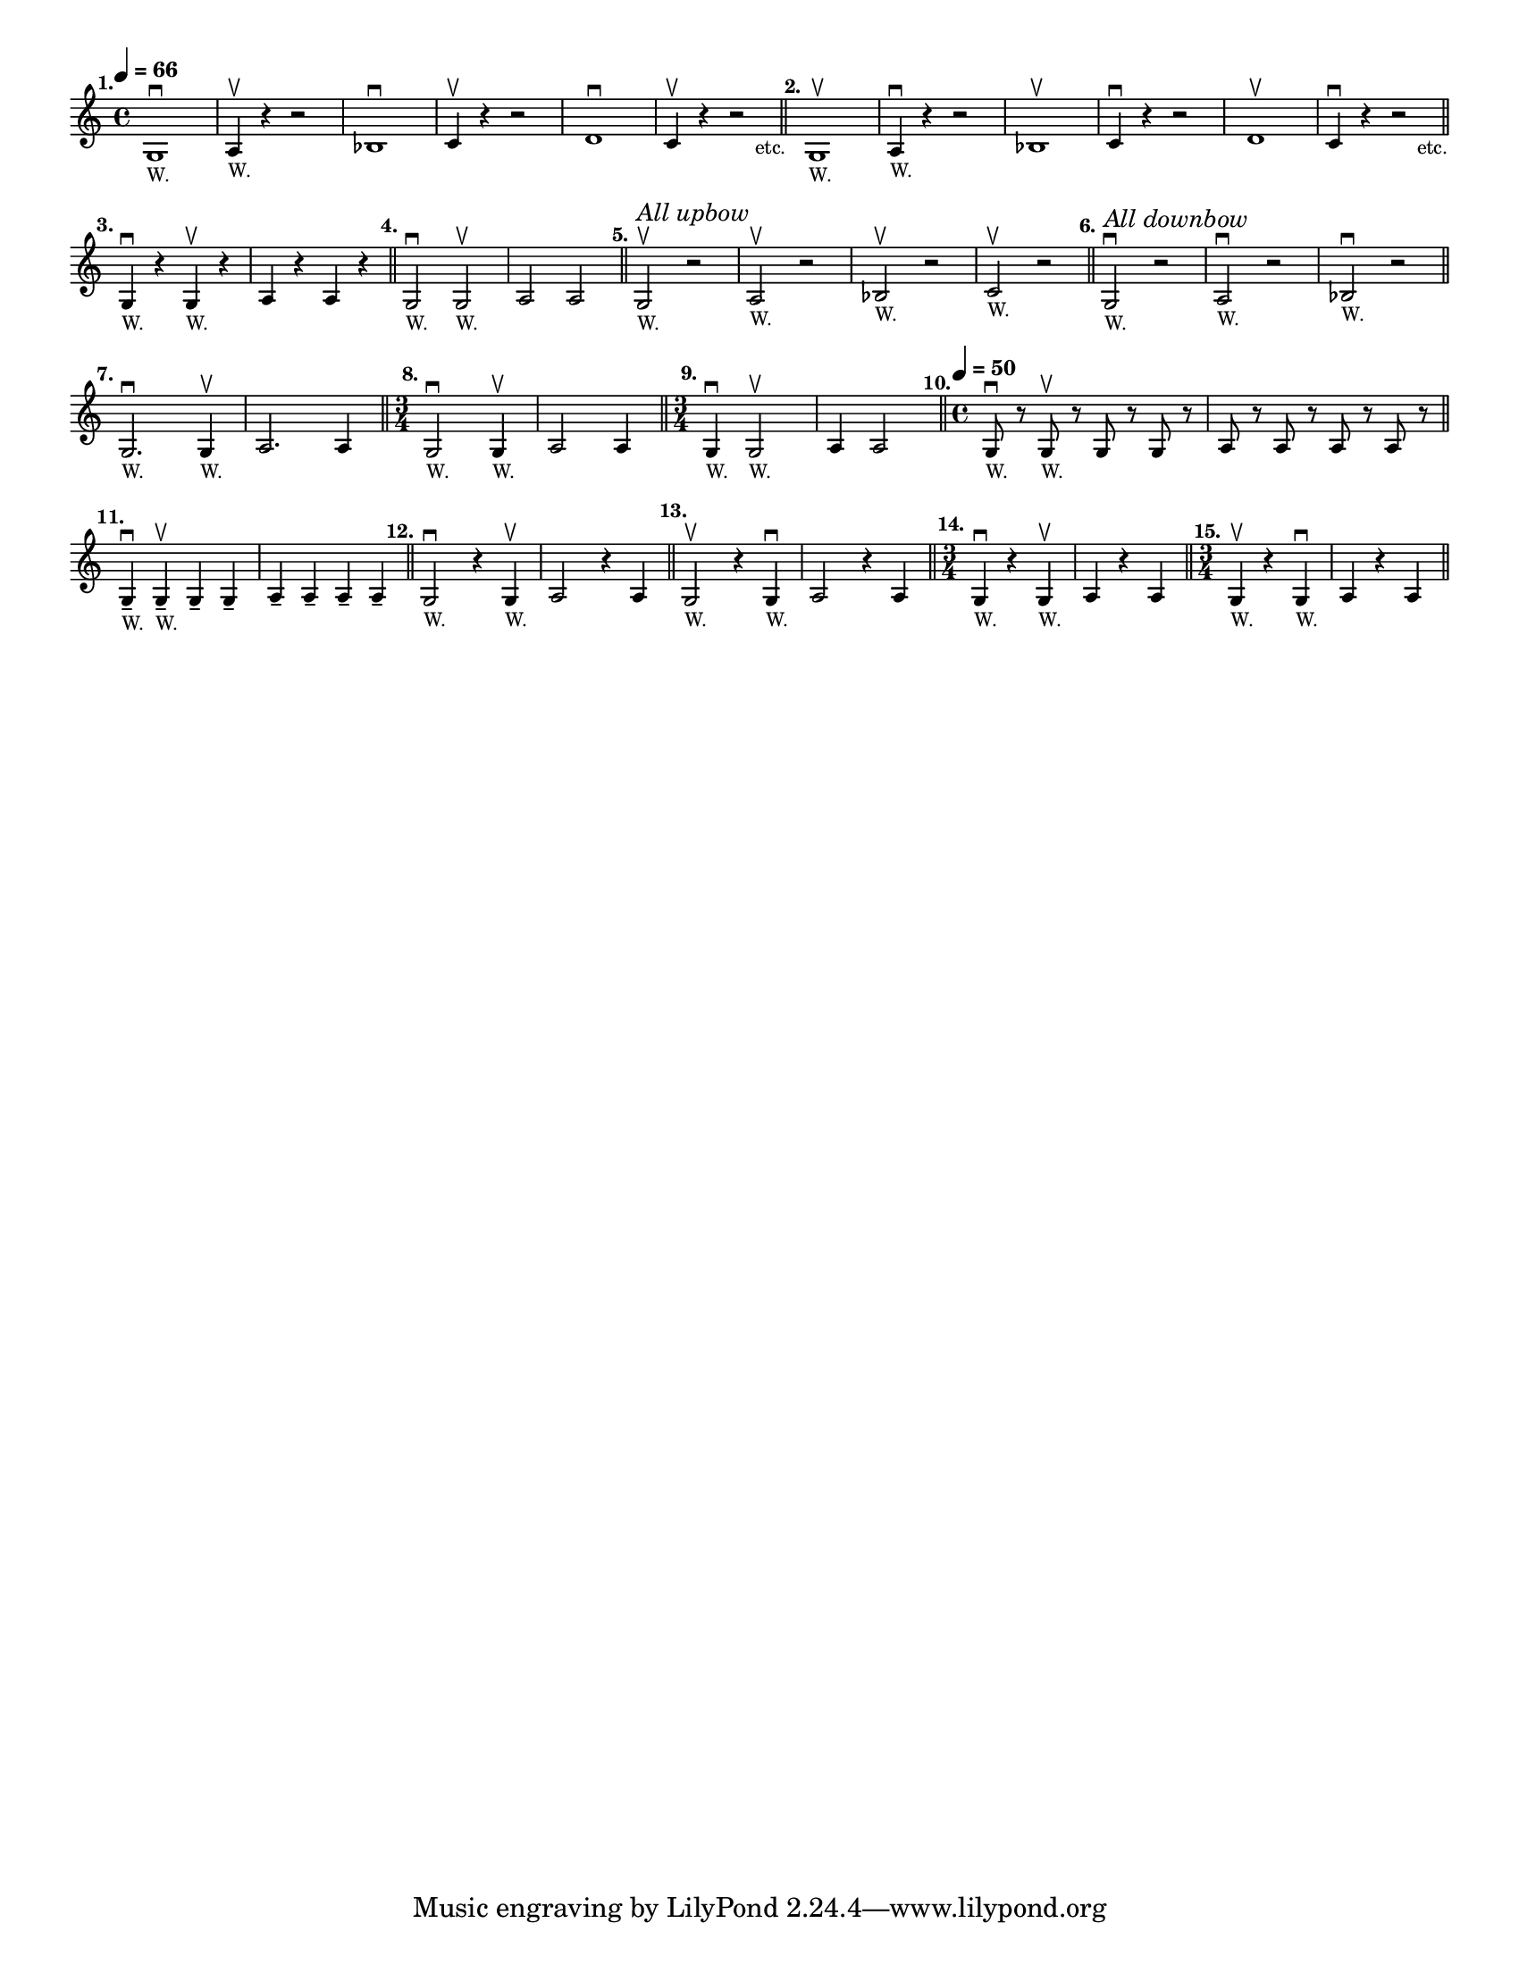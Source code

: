 \version "2.24.1"
\language "english"
\paper {
	#(set-paper-size "letter")
}

\score {
	\layout {
		indent = #0
		\context {
			\Score
			\omit BarNumber
		}
	}
	\new Staff \with {
		\magnifyStaff #5/7
	}{
		\relative {
			\key c \major 
			\time 4/4
			\tempo \markup \translate #'(4 . 0) \tiny \concat { \note {4} #1 " = 66"}
			g1 ^\markup \translate #'(-4 . 0) \bold "1." _\markup \teeny { "W." } \downbow
			| a4 \upbow _\markup \teeny { "W." } r4 r2
			|	bf1 \downbow
			| c4 \upbow  r4 r2
			|	d1 \downbow
			| c4 \upbow  r4 r2 _\markup \translate #'(2 . 0) "etc."
			\bar "||"
			|	g1 ^\markup \translate #'(-2 . 0) \bold "2."_\markup \teeny { "W." } \upbow
			| a4 \downbow _\markup \teeny { "W." } r4 r2
			|	bf1 \upbow
			| c4 \downbow  r4 r2
			|	d1 \upbow
			| c4 \downbow  r4 r2 _\markup \translate #'(2 . 0) "etc."
			\bar "||"
			\break
			|	g4 \downbow ^\markup \translate #'(-2 . 0) \bold "3."_\markup \teeny { "W." } r g4 _\markup \teeny { "W." } \upbow r
			| a4 r4 a4 r4
			\bar "||"
			|	g2 \downbow ^\markup \translate #'(-2 . 0) \bold "4."_\markup \teeny { "W." } g2 _\markup \teeny { "W." } \upbow
			| a2 a2
			\bar "||"
			|	g2 \upbow ^\markup \translate #'(-2 . 0) \bold "5." ^\markup \italic \small "All upbow" _\markup \teeny { "W." } r2
			| a2 _\markup \teeny { "W." } \upbow r2
			| bf2 _\markup \teeny { "W." } \upbow r2
			| c2 _\markup \teeny { "W." } \upbow r2
			\bar "||"
			|	g2 \downbow ^\markup \translate #'(-2 . 0) \bold "6." ^\markup \italic \small "All downbow" _\markup \teeny { "W." } r2
			| a2 _\markup \teeny { "W." } \downbow r2
			| bf2 _\markup \teeny { "W." } \downbow r2
			\bar "||"
			\break
			|	g2. \downbow ^\markup \translate #'(-2 . 0) \bold "7." _\markup \teeny { "W." } g4 _\markup \teeny { "W." } \upbow
			| a2. a4
			\bar "||"
			\time 3/4
			|	g2 \downbow ^\markup \translate #'(-2 . 0) \bold "8." _\markup \teeny { "W." } g4 _\markup \teeny { "W." } \upbow
			| a2 a4
			\bar "||"
			\time 3/4
			|	g4 \downbow ^\markup \translate #'(-2 . 0) \bold "9." _\markup \teeny { "W." } g2 _\markup \teeny { "W." } \upbow
			| a4  a2
			\bar "||"
			\time 4/4
			\tempo \markup \translate #'(4 . 0) \tiny \concat { \note {4} #1 " = 50"}
			|	g8 
			\downbow ^\markup \translate #'(-5 . 0) \bold "10." _\markup \teeny { "W." } r8 g8 _\markup \teeny { "W." } \upbow r8 g8 r8 g8 r8 | a8 r8 a8 r8 a8 r8 a8 r8
			\bar "||"
			\break
			|	g4 -- \downbow ^\markup \translate #'(-2 . 0) \bold "11." _\markup \teeny { "W." } g4 _\markup \teeny { "W." } \upbow -- g4 -- g4 --
			| a4 -- a4 -- a4 -- a4 --
			\bar "||"
			|	g2 \downbow 
			^\markup \translate #'(-3 . 0) \bold "12." 
			_\markup \teeny { "W." } 
			r4 g4 \upbow _\markup \teeny { "W." }
			| a2 r4 a4
			\bar "||"
			|	g2 \upbow 
			^\markup \translate #'(-2 . 0) \bold "13." 
			_\markup \teeny { "W." } 
			r4 g4 \downbow _\markup \teeny { "W." } 
			| a2 r4 a4
			\bar "||"
			\time 3/4
			|	g4 \downbow 
			^\markup \translate #'(-3 . 0) \bold "14." 
			_\markup \teeny { "W." }  
			r4 g4 \upbow _\markup \teeny { "W." }
			| a4 r4 a4
			\bar "||"
			\time 3/4
			|	g4 \upbow 
			^\markup \translate #'(-3 . 0) \bold "15." 
			_\markup \teeny { "W." }  
			r4 g4 \downbow _\markup \teeny { "W." }
			| a4 r4 a4
			\bar "||"
			\break
		}
	}
}
